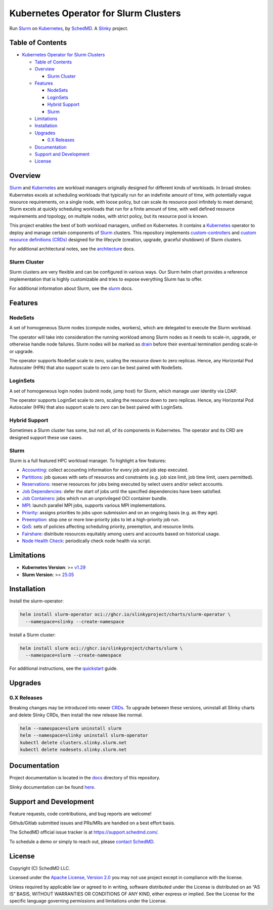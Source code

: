 Kubernetes Operator for Slurm Clusters
======================================

.. container::

   |License| |Tag| |Go-Version| |Last-Commit|

Run `Slurm <https://slurm.schedmd.com/overview.html>`__ on
`Kubernetes <https://kubernetes.io/>`__, by
`SchedMD <https://schedmd.com/>`__. A `Slinky <https://slinky.ai/>`__
project.

Table of Contents
-----------------

.. raw:: html

   <!-- mdformat-toc start --slug=github --no-anchors --maxlevel=6 --minlevel=1 -->

- `Kubernetes Operator for Slurm
  Clusters <#kubernetes-operator-for-slurm-clusters>`__

  - `Table of Contents <#table-of-contents>`__
  - `Overview <#overview>`__

    - `Slurm Cluster <#slurm-cluster>`__

  - `Features <#features>`__

    - `NodeSets <#nodesets>`__
    - `LoginSets <#loginsets>`__
    - `Hybrid Support <#hybrid-support>`__
    - `Slurm <#slurm>`__

  - `Limitations <#limitations>`__
  - `Installation <#installation>`__
  - `Upgrades <#upgrades>`__

    - `0.X Releases <#0x-releases>`__

  - `Documentation <#documentation>`__
  - `Support and Development <#support-and-development>`__
  - `License <#license>`__

.. raw:: html

   <!-- mdformat-toc end -->

Overview
--------

`Slurm <https://slurm.schedmd.com/overview.html>`__ and
`Kubernetes <https://kubernetes.io/>`__ are workload managers originally
designed for different kinds of workloads. In broad strokes: Kubernetes
excels at scheduling workloads that typically run for an indefinite
amount of time, with potentially vague resource requirements, on a
single node, with loose policy, but can scale its resource pool
infinitely to meet demand; Slurm excels at quickly scheduling workloads
that run for a finite amount of time, with well defined resource
requirements and topology, on multiple nodes, with strict policy, but
its resource pool is known.

This project enables the best of both workload managers, unified on
Kubernetes. It contains a `Kubernetes <https://kubernetes.io/>`__
operator to deploy and manage certain components of
`Slurm <https://slurm.schedmd.com/overview.html>`__ clusters. This
repository implements
`custom-controllers <https://kubernetes.io/docs/concepts/extend-kubernetes/api-extension/custom-resources/#custom-controllers>`__
and `custom resource definitions
(CRDs) <https://kubernetes.io/docs/concepts/extend-kubernetes/api-extension/custom-resources/#customresourcedefinitions>`__
designed for the lifecycle (creation, upgrade, graceful shutdown) of
Slurm clusters.

For additional architectural notes, see the
`architecture <./docs/architecture.md>`__ docs.

Slurm Cluster
~~~~~~~~~~~~~

Slurm clusters are very flexible and can be configured in various ways.
Our Slurm helm chart provides a reference implementation that is highly
customizable and tries to expose everything Slurm has to offer.

For additional information about Slurm, see the
`slurm <./docs/slurm.md>`__ docs.

Features
--------

NodeSets
~~~~~~~~

A set of homogeneous Slurm nodes (compute nodes, workers), which are
delegated to execute the Slurm workload.

The operator will take into consideration the running workload among
Slurm nodes as it needs to scale-in, upgrade, or otherwise handle node
failures. Slurm nodes will be marked as
`drain <https://slurm.schedmd.com/scontrol.html#OPT_DRAIN>`__ before
their eventual termination pending scale-in or upgrade.

The operator supports NodeSet scale to zero, scaling the resource down
to zero replicas. Hence, any Horizontal Pod Autoscaler (HPA) that also
support scale to zero can be best paired with NodeSets.

LoginSets
~~~~~~~~~

A set of homogeneous login nodes (submit node, jump host) for Slurm,
which manage user identity via LDAP.

The operator supports LoginSet scale to zero, scaling the resource down
to zero replicas. Hence, any Horizontal Pod Autoscaler (HPA) that also
support scale to zero can be best paired with LoginSets.

Hybrid Support
~~~~~~~~~~~~~~

Sometimes a Slurm cluster has some, but not all, of its components in
Kubernetes. The operator and its CRD are designed support these use
cases.

Slurm
~~~~~

Slurm is a full featured HPC workload manager. To highlight a few
features:

- `Accounting <https://slurm.schedmd.com/accounting.html>`__: collect
  accounting information for every job and job step executed.
- `Partitions <https://slurm.schedmd.com/quickstart.html#arch>`__: job
  queues with sets of resources and constraints (e.g. job size limit,
  job time limit, users permitted).
- `Reservations <https://slurm.schedmd.com/reservations.html>`__:
  reserve resources for jobs being executed by select users and/or
  select accounts.
- `Job
  Dependencies <https://slurm.schedmd.com/sbatch.html#OPT_dependency>`__:
  defer the start of jobs until the specified dependencies have been
  satisfied.
- `Job Containers <https://slurm.schedmd.com/containers.html>`__: jobs
  which run an unprivileged OCI container bundle.
- `MPI <https://slurm.schedmd.com/mpi_guide.html>`__: launch parallel
  MPI jobs, supports various MPI implementations.
- `Priority <https://slurm.schedmd.com/priority_multifactor.html>`__:
  assigns priorities to jobs upon submission and on an ongoing basis
  (e.g. as they age).
- `Preemption <https://slurm.schedmd.com/preempt.html>`__: stop one or
  more low-priority jobs to let a high-priority job run.
- `QoS <https://slurm.schedmd.com/qos.html>`__: sets of policies
  affecting scheduling priority, preemption, and resource limits.
- `Fairshare <https://slurm.schedmd.com/fair_tree.html>`__: distribute
  resources equitably among users and accounts based on historical
  usage.
- `Node Health
  Check <https://slurm.schedmd.com/slurm.conf.html#OPT_HealthCheckProgram>`__:
  periodically check node health via script.

Limitations
-----------

- **Kubernetes Version**: >=
  `v1.29 <https://kubernetes.io/blog/2023/12/13/kubernetes-v1-29-release/>`__
- **Slurm Version**: >=
  `25.05 <https://www.schedmd.com/slurm-version-25-05-0-is-now-available/>`__

Installation
------------

Install the slurm-operator:

.. code:: sh

   helm install slurm-operator oci://ghcr.io/slinkyproject/charts/slurm-operator \
     --namespace=slinky --create-namespace

Install a Slurm cluster:

.. code:: sh

   helm install slurm oci://ghcr.io/slinkyproject/charts/slurm \
     --namespace=slurm --create-namespace

For additional instructions, see the
`quickstart <./docs/quickstart.md>`__ guide.

Upgrades
--------

0.X Releases
~~~~~~~~~~~~

Breaking changes may be introduced into newer
`CRDs <https://kubernetes.io/docs/concepts/extend-kubernetes/api-extension/custom-resources/#customresourcedefinitions>`__.
To upgrade between these versions, uninstall all Slinky charts and
delete Slinky CRDs, then install the new release like normal.

.. code:: bash

   helm --namespace=slurm uninstall slurm
   helm --namespace=slinky uninstall slurm-operator
   kubectl delete clusters.slinky.slurm.net
   kubectl delete nodesets.slinky.slurm.net

Documentation
-------------

Project documentation is located in the `docs <./docs/>`__ directory of
this repository.

Slinky documentation can be found
`here <https://slinky.schedmd.com/docs/>`__.

Support and Development
-----------------------

Feature requests, code contributions, and bug reports are welcome!

Github/Gitlab submitted issues and PRs/MRs are handled on a best effort
basis.

The SchedMD official issue tracker is at https://support.schedmd.com/.

To schedule a demo or simply to reach out, please `contact
SchedMD <https://www.schedmd.com/slurm-resources/contact-schedmd/>`__.

License
-------

Copyright (C) SchedMD LLC.

Licensed under the `Apache License, Version
2.0 <http://www.apache.org/licenses/LICENSE-2.0>`__ you may not use
project except in compliance with the license.

Unless required by applicable law or agreed to in writing, software
distributed under the License is distributed on an “AS IS” BASIS,
WITHOUT WARRANTIES OR CONDITIONS OF ANY KIND, either express or implied.
See the License for the specific language governing permissions and
limitations under the License.

.. raw:: html

   <!-- links -->

.. |License| image:: https://img.shields.io/badge/License-Apache_2.0-blue.svg?style=for-the-badge
   :target: ./LICENSES/Apache-2.0.txt
.. |Tag| image:: https://img.shields.io/github/v/tag/SlinkyProject/slurm-operator?style=for-the-badge
   :target: https://github.com/SlinkyProject/slurm-operator/tags/
.. |Go-Version| image:: https://img.shields.io/github/go-mod/go-version/SlinkyProject/slurm-operator?style=for-the-badge
   :target: ./go.mod
.. |Last-Commit| image:: https://img.shields.io/github/last-commit/SlinkyProject/slurm-operator?style=for-the-badge
   :target: https://github.com/SlinkyProject/slurm-operator/commits/
